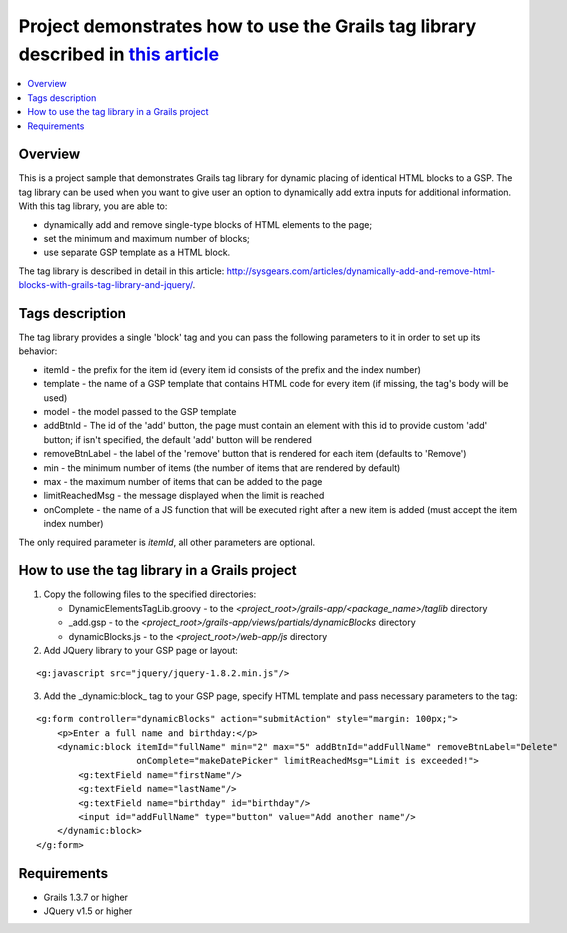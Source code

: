 Project demonstrates how to use the Grails tag library described in `this article <http://sysgears.com/articles/dynamically-add-and-remove-html-blocks-with-grails-tag-library-and-jquery/>`_
#############################################################################################################################################################################################

.. contents::
   :local:

Overview
========

This is a project sample that demonstrates Grails tag library for dynamic placing of identical HTML blocks to a GSP. The tag library can be used when you want to give user an option to dynamically add extra inputs for additional information. With this tag library, you are able to:

* dynamically add and remove single-type blocks of HTML elements to the page;

* set the minimum and maximum number of blocks;
* use separate GSP template as a HTML block.

The tag library is described in detail in this article: http://sysgears.com/articles/dynamically-add-and-remove-html-blocks-with-grails-tag-library-and-jquery/.

Tags description
================

The tag library provides a single 'block' tag and you can pass the following parameters to it in order to set up its behavior:

* itemId - the prefix for the item id (every item id consists of the prefix and the index number)

* template - the name of a GSP template that contains HTML code for every item (if missing, the tag's body will be used)
* model - the model passed to the GSP template
* addBtnId - The id of the 'add' button, the page must contain an element with this id to provide custom 'add' button; if isn't specified, the default 'add' button will be rendered
* removeBtnLabel - the label of the 'remove' button that is rendered for each item (defaults to 'Remove')
* min - the minimum number of items (the number of items that are rendered by default)
* max - the maximum number of items that can be added to the page
* limitReachedMsg - the message displayed when the limit is reached
* onComplete - the name of a JS function that will be executed right after a new item is added (must accept the item index number)

The only required parameter is *itemId*, all other parameters are optional.

How to use the tag library in a Grails project
==============================================

1) Copy the following files to the specified directories:

   * DynamicElementsTagLib.groovy - to the *<project_root>/grails-app/<package_name>/taglib* directory

   * _add.gsp - to the *<project_root>/grails-app/views/partials/dynamicBlocks* directory
   * dynamicBlocks.js - to the *<project_root>/web-app/js* directory

2) Add JQuery library to your GSP page or layout:

::

    <g:javascript src="jquery/jquery-1.8.2.min.js"/>

3) Add the _dynamic:block_ tag to your GSP page, specify HTML template and pass necessary parameters to the tag:

::

    <g:form controller="dynamicBlocks" action="submitAction" style="margin: 100px;">
        <p>Enter a full name and birthday:</p>
        <dynamic:block itemId="fullName" min="2" max="5" addBtnId="addFullName" removeBtnLabel="Delete"
                       onComplete="makeDatePicker" limitReachedMsg="Limit is exceeded!">
            <g:textField name="firstName"/>
            <g:textField name="lastName"/>
            <g:textField name="birthday" id="birthday"/>
            <input id="addFullName" type="button" value="Add another name"/>
        </dynamic:block>
    </g:form>

Requirements
============

* Grails 1.3.7 or higher
* JQuery v1.5 or higher
